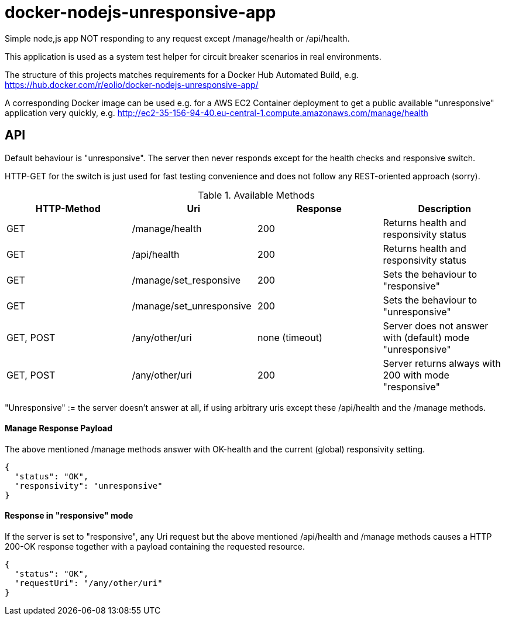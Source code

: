 = docker-nodejs-unresponsive-app

Simple node,js app NOT responding to any request except /manage/health or /api/health.

This application is used as a system test helper for circuit breaker scenarios in real environments.


The structure of this projects matches requirements for a Docker Hub Automated Build, e.g. https://hub.docker.com/r/eolio/docker-nodejs-unresponsive-app/


A corresponding Docker image can be used e.g. for a AWS EC2 Container deployment to get
a public available "unresponsive" application very quickly, e.g. http://ec2-35-156-94-40.eu-central-1.compute.amazonaws.com/manage/health




== API

Default behaviour is "unresponsive". The server then never
responds except for the health checks and responsive switch.

HTTP-GET for the switch is just used for fast testing convenience
and does not follow any REST-oriented approach (sorry).


.Available Methods
|===
|HTTP-Method |Uri |Response| Description

|GET
|/manage/health
|200
|Returns health and responsivity status

|GET
|/api/health
|200
|Returns health and responsivity status

|GET
|/manage/set_responsive
|200
|Sets the behaviour to "responsive"

|GET
|/manage/set_unresponsive
|200
|Sets the behaviour to "unresponsive"

|GET, POST
|/any/other/uri
|none (timeout)
|Server does not answer with (default) mode "unresponsive"

|GET, POST
|/any/other/uri
|200
|Server returns always with 200 with mode "responsive"
|===

"Unresponsive" := the server doesn't answer at all, if using
arbitrary uris except these /api/health and the /manage methods.


==== Manage Response Payload

The above mentioned /manage methods answer with OK-health
and the current (global) responsivity setting.

[[json-health]]
[source,json]
----
{
  "status": "OK",
  "responsivity": "unresponsive"
}
----


==== Response in "responsive" mode

If the server is set to "responsive", any Uri request
but the above mentioned /api/health and /manage methods
causes a HTTP 200-OK response together with a payload
containing the requested resource.

[[json-responsive]]
[source,json]
{
  "status": "OK",
  "requestUri": "/any/other/uri"
}

